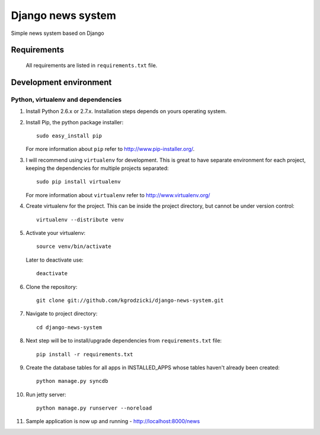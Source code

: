 ******************
Django news system
******************

Simple news system based on Django

Requirements
============

   All requirements are listed in ``requirements.txt`` file.

Development environment
=======================

Python, virtualenv and dependencies
-----------------------------------

#. Install Python 2.6.x or 2.7.x. Installation steps depends on yours operating system.

#. Install Pip, the python package installer::

    sudo easy_install pip

   For more information about ``pip`` refer to http://www.pip-installer.org/.

#. I will recommend using ``virtualenv`` for development. This is great to have separate environment for
   each project, keeping the dependencies for multiple projects separated::

    sudo pip install virtualenv

   For more information about ``virtualenv`` refer to http://www.virtualenv.org/

#. Create virtualenv for the project. This can be inside the project directory, but cannot be under
   version control::

    virtualenv --distribute venv

#. Activate your virtualenv::

    source venv/bin/activate

   Later to deactivate use::

    deactivate

#. Clone the repository::

    git clone git://github.com/kgrodzicki/django-news-system.git

#. Navigate to project directory::

    cd django-news-system

#. Next step will be to install/upgrade dependencies from ``requirements.txt`` file::

    pip install -r requirements.txt

#. Create the database tables for all apps in INSTALLED_APPS whose tables haven't already been created::

    python manage.py syncdb

#. Run jetty server::

    python manage.py runserver --noreload

#. Sample application is now up and running - http://localhost:8000/news
